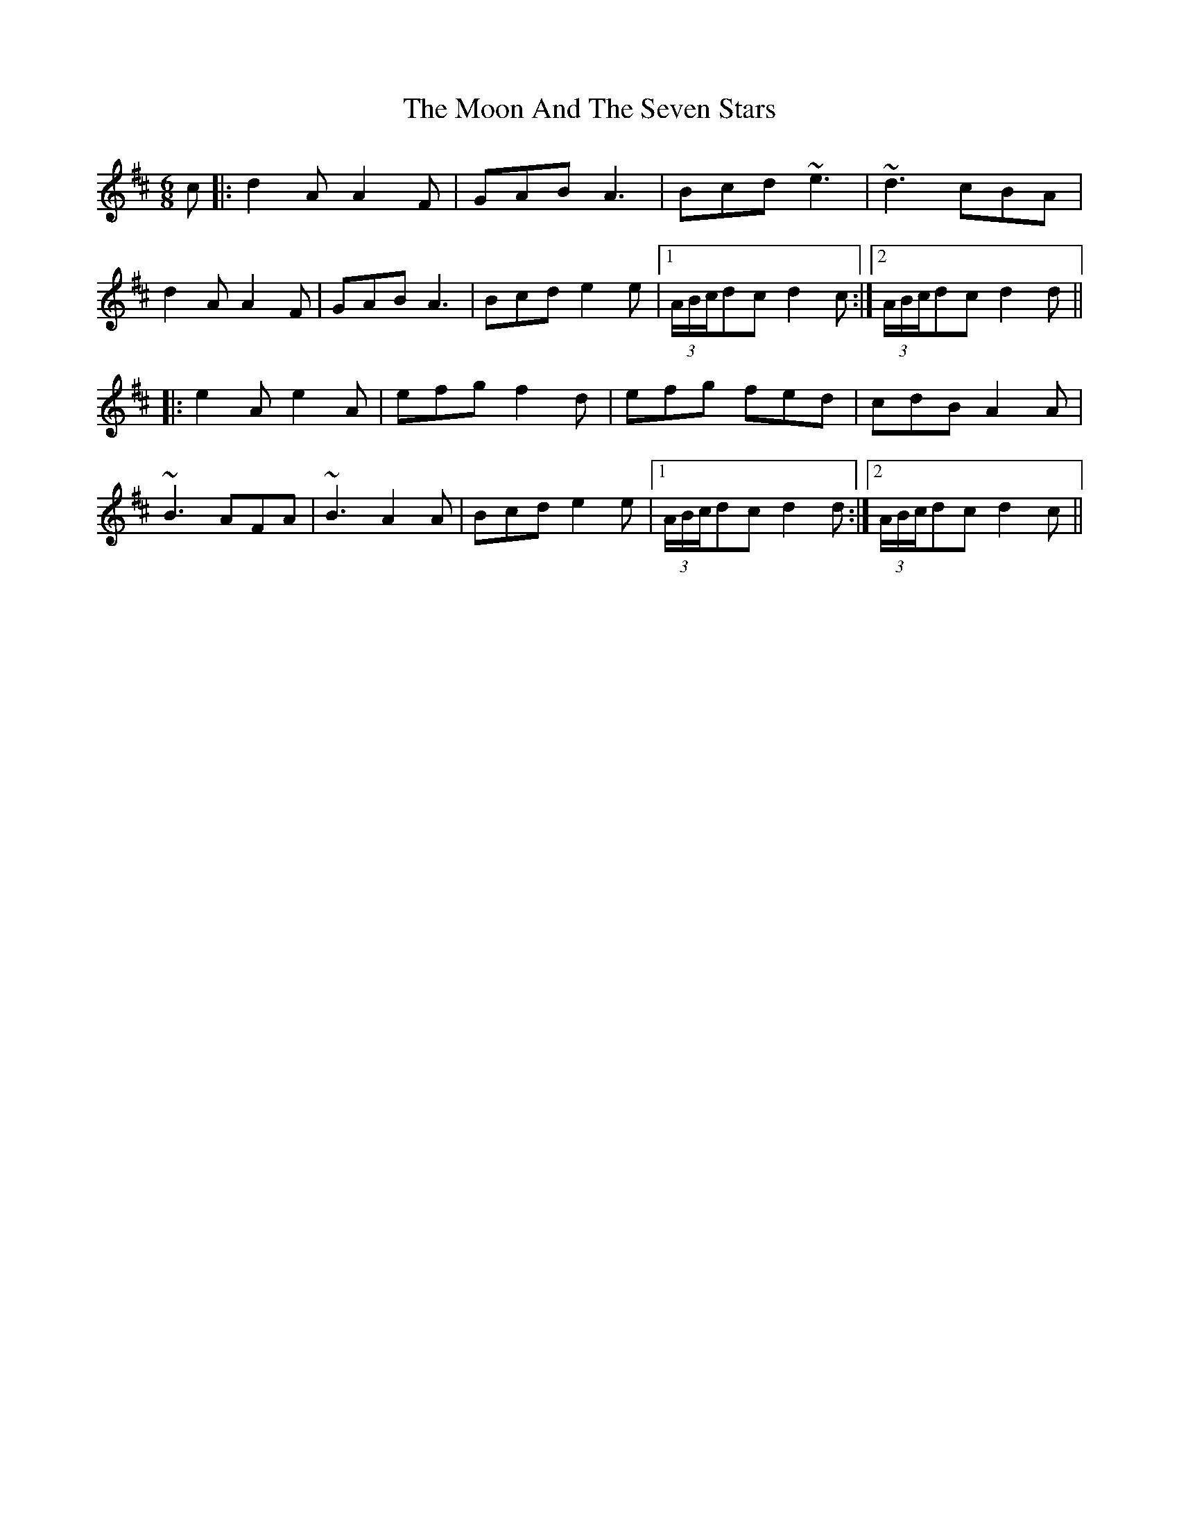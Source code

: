 X: 27618
T: Moon And The Seven Stars, The
R: jig
M: 6/8
K: Dmajor
c|:d2A A2F|GAB A3|Bcd ~e3|~d3 cBA|
d2A A2F|GAB A3|Bcd e2e|1 (3A/B/c/dc d2c:|2 (3A/B/c/dc d2d||
|:e2A e2A|efg f2d|efg fed|cdB A2A|
~B3 AFA|~B3 A2A|Bcd e2e|1 (3A/B/c/dc d2d:|2 (3A/B/c/dc d2c||

